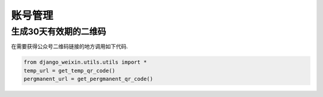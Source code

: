 .. accountmanage

==================================
账号管理
==================================


生成30天有效期的二维码
--------------------------------

在需要获得公众号二维码链接的地方调用如下代码.

.. code-block:: python

    from django_weixin.utils.utils import *
    temp_url = get_temp_qr_code()
    pergmanent_url = get_pergmanent_qr_code()


